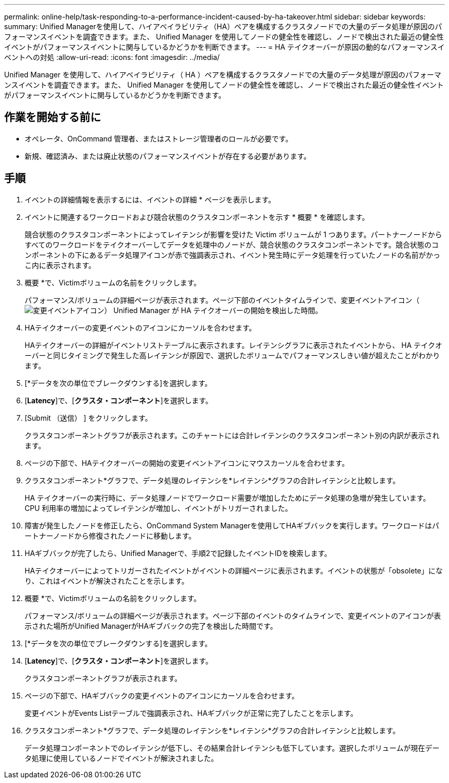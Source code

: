 ---
permalink: online-help/task-responding-to-a-performance-incident-caused-by-ha-takeover.html 
sidebar: sidebar 
keywords:  
summary: Unified Managerを使用して、ハイアベイラビリティ（HA）ペアを構成するクラスタノードでの大量のデータ処理が原因のパフォーマンスイベントを調査できます。また、 Unified Manager を使用してノードの健全性を確認し、ノードで検出された最近の健全性イベントがパフォーマンスイベントに関与しているかどうかを判断できます。 
---
= HA テイクオーバーが原因の動的なパフォーマンスイベントへの対処
:allow-uri-read: 
:icons: font
:imagesdir: ../media/


[role="lead"]
Unified Manager を使用して、ハイアベイラビリティ（ HA ）ペアを構成するクラスタノードでの大量のデータ処理が原因のパフォーマンスイベントを調査できます。また、 Unified Manager を使用してノードの健全性を確認し、ノードで検出された最近の健全性イベントがパフォーマンスイベントに関与しているかどうかを判断できます。



== 作業を開始する前に

* オペレータ、OnCommand 管理者、またはストレージ管理者のロールが必要です。
* 新規、確認済み、または廃止状態のパフォーマンスイベントが存在する必要があります。




== 手順

. イベントの詳細情報を表示するには、イベントの詳細 * ページを表示します。
. イベントに関連するワークロードおよび競合状態のクラスタコンポーネントを示す * 概要 * を確認します。
+
競合状態のクラスタコンポーネントによってレイテンシが影響を受けた Victim ボリュームが 1 つあります。パートナーノードからすべてのワークロードをテイクオーバーしてデータを処理中のノードが、競合状態のクラスタコンポーネントです。競合状態のコンポーネントの下にあるデータ処理アイコンが赤で強調表示され、イベント発生時にデータ処理を行っていたノードの名前がかっこ内に表示されます。

. 概要 *で、Victimボリュームの名前をクリックします。
+
パフォーマンス/ボリュームの詳細ページが表示されます。ページ下部のイベントタイムラインで、変更イベントアイコン（image:../media/opm-change-icon.gif["変更イベントアイコン"]） Unified Manager が HA テイクオーバーの開始を検出した時間。

. HAテイクオーバーの変更イベントのアイコンにカーソルを合わせます。
+
HAテイクオーバーの詳細がイベントリストテーブルに表示されます。レイテンシグラフに表示されたイベントから、 HA テイクオーバーと同じタイミングで発生した高レイテンシが原因で、選択したボリュームでパフォーマンスしきい値が超えたことがわかります。

. [*データを次の単位でブレークダウンする]を選択します。
. [*Latency*]で、[***クラスタ・コンポーネント***]を選択します。
. [Submit （送信） ] をクリックします。
+
クラスタコンポーネントグラフが表示されます。このチャートには合計レイテンシのクラスタコンポーネント別の内訳が表示されます。

. ページの下部で、HAテイクオーバーの開始の変更イベントアイコンにマウスカーソルを合わせます。
. クラスタコンポーネント*グラフで、データ処理のレイテンシを*レイテンシ*グラフの合計レイテンシと比較します。
+
HA テイクオーバーの実行時に、データ処理ノードでワークロード需要が増加したためにデータ処理の急増が発生しています。CPU 利用率の増加によってレイテンシが増加し、イベントがトリガーされました。

. 障害が発生したノードを修正したら、OnCommand System Managerを使用してHAギブバックを実行します。ワークロードはパートナーノードから修復されたノードに移動します。
. HAギブバックが完了したら、Unified Managerで、手順2で記録したイベントIDを検索します。
+
HAテイクオーバーによってトリガーされたイベントがイベントの詳細ページに表示されます。イベントの状態が「obsolete」になり、これはイベントが解決されたことを示します。

. 概要 *で、Victimボリュームの名前をクリックします。
+
パフォーマンス/ボリュームの詳細ページが表示されます。ページ下部のイベントのタイムラインで、変更イベントのアイコンが表示された場所がUnified ManagerがHAギブバックの完了を検出した時間です。

. [*データを次の単位でブレークダウンする]を選択します。
. [*Latency*]で、[***クラスタ・コンポーネント***]を選択します。
+
クラスタコンポーネントグラフが表示されます。

. ページの下部で、HAギブバックの変更イベントのアイコンにカーソルを合わせます。
+
変更イベントがEvents Listテーブルで強調表示され、HAギブバックが正常に完了したことを示します。

. クラスタコンポーネント*グラフで、データ処理のレイテンシを*レイテンシ*グラフの合計レイテンシと比較します。
+
データ処理コンポーネントでのレイテンシが低下し、その結果合計レイテンシも低下しています。選択したボリュームが現在データ処理に使用しているノードでイベントが解決されました。


